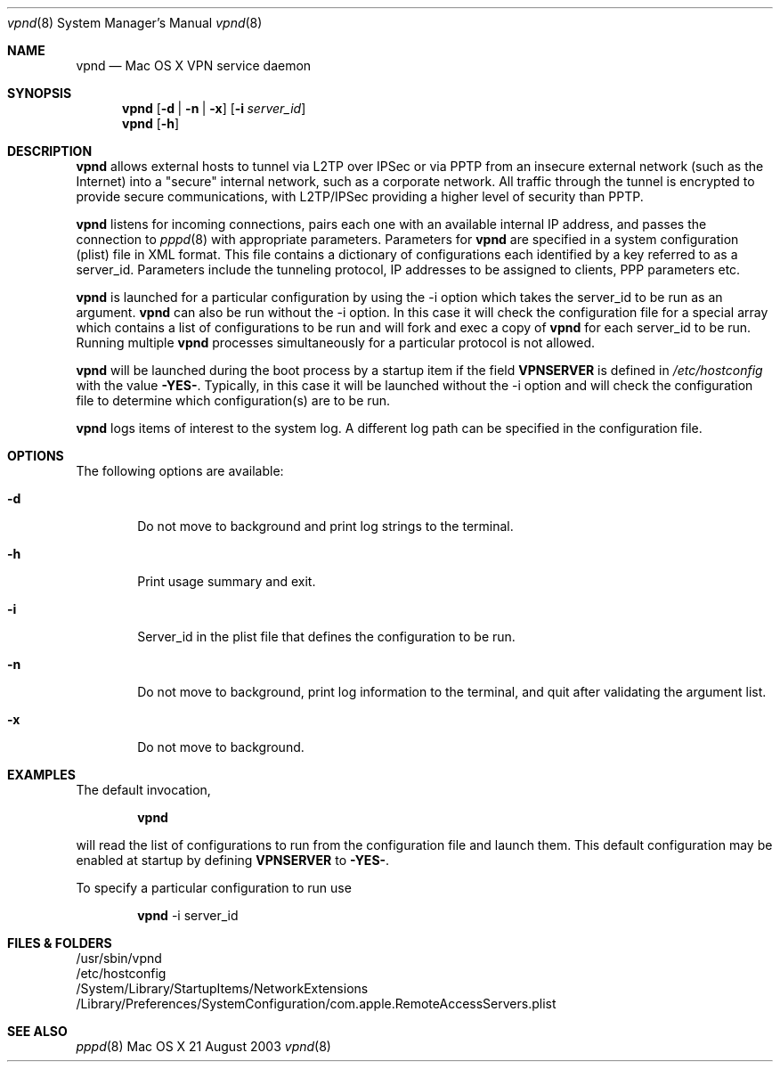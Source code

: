 .\"	$Id: vpnd.8,v 1.3 2003/08/23 02:21:18 callie Exp $
.\"
.\" Copyright (c) 2000-2003 Apple Computer, Inc., all rights reserved.
.\" 
.Dd 21 August 2003
.Dt vpnd 8
.Os "Mac OS X"
.sp
.Sh NAME
.Nm vpnd
.Nd Mac OS X VPN service daemon
.Sh SYNOPSIS
.Nm
.Op Fl d | Fl n | Fl x
.Op Fl i Ar server_id
.Nm vpnd
.Op Fl h
.sp
.Sh DESCRIPTION
.Nm
allows external hosts to tunnel via L2TP over IPSec or via PPTP from
an insecure external network (such as the Internet) into a "secure"
internal network, such as a corporate network.  All traffic through
the tunnel is encrypted to provide secure communications, with L2TP/IPSec
providing a higher level of security than PPTP.
.Pp
.Nm
listens for incoming connections, pairs each one with an available
internal IP address, and passes the connection to
.Xr pppd 8
with appropriate parameters.  Parameters for
.Nm
are specified in a system configuration (plist) file in XML format.  This
file contains a dictionary of configurations each identified by a key referred to
as a server_id.  Parameters include the tunneling protocol, IP addresses
to be assigned to clients, PPP parameters etc.
.Pp
.Nm 
is launched for a particular configuration by using the -i option
which takes the server_id to be run as an argument.
.Nm
can also be run without the -i option.  In this case it will check the
configuration file for a special array which contains a list of
configurations to be run and will fork and exec a copy of
.Nm
for each server_id to be run.  Running multiple
.Nm
processes simultaneously for a particular protocol is not allowed.
.Pp
.Nm
will be launched during the boot process by a
startup item if the field
.Sy VPNSERVER
is defined in
.Pa /etc/hostconfig
with the value 
.Sy -YES- .
Typically, in this case it will be launched without the
-i option and will check the configuration file to determine which
configuration(s) are to be run.
.Pp
.Nm
logs items of interest to the system log.  A different log path can be specified
in the configuration file.
.sp
.Sh OPTIONS
The following options are available:
.Bl -tag -width flag
.It Fl d
Do not move to background and print log strings to the terminal.
.It Fl h
Print usage summary and exit.
.It Fl i
Server_id in the plist file that defines the configuration to be run.
.It Fl n
Do not move to background, print log information to the terminal,
and quit after validating the argument list.
.It Fl x
Do not move to background.
.El
.sp
.Sh EXAMPLES
.Pp
The default invocation,
.Bd -ragged -offset indent
.Nm
.Ed
.sp
will read the list of configurations to run from the configuration
file and launch them.  This default configuration may be enabled
at startup by defining
.Sy VPNSERVER
to
.Sy -YES- .
.Pp
To specify a particular configuration to run use
.Bd -ragged -offset indent
.Nm
-i server_id
.Ed
.sp
.Sh FILES & FOLDERS
.nf
/usr/sbin/vpnd
/etc/hostconfig
/System/Library/StartupItems/NetworkExtensions
/Library/Preferences/SystemConfiguration/com.apple.RemoteAccessServers.plist
.fi
.sp
.Sh SEE ALSO
.Xr pppd 8
